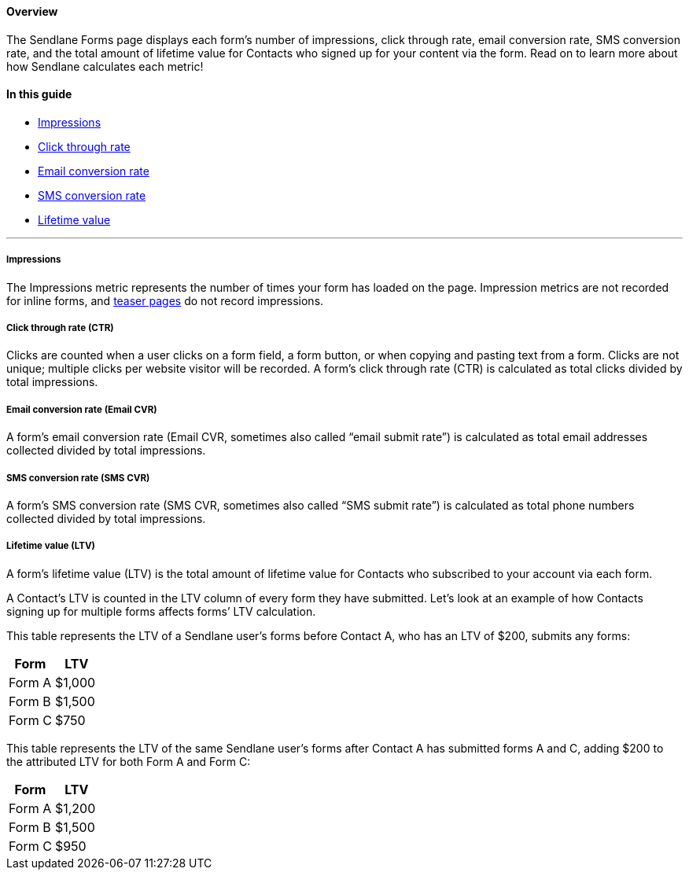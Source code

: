 ==== Overview

The Sendlane Forms page displays each form’s number of impressions,
click through rate, email conversion rate, SMS conversion rate, and the
total amount of lifetime value for Contacts who signed up for your
content via the form. Read on to learn more about how Sendlane
calculates each metric!

==== In this guide

* link:#impressions[Impressions]
* link:#impressions[Click through rate]
* link:#impressions[Email conversion rate]
* link:#impressions[SMS conversion rate]
* link:#impressions[Lifetime value]

'''''

===== Impressions

The Impressions metric represents the number of times your form has
loaded on the page. Impression metrics are not recorded for inline
forms, and
https://help.sendlane.com/article/696-how-to-create-a-form-teaser[teaser
pages] do not record impressions.

===== Click through rate (CTR)

Clicks are counted when a user clicks on a form field, a form button, or
when copying and pasting text from a form. Clicks are not unique;
multiple clicks per website visitor will be recorded. A form’s click
through rate (CTR) is calculated as total clicks divided by total
impressions.

===== Email conversion rate (Email CVR)

A form’s email conversion rate (Email CVR, sometimes also called “email
submit rate”) is calculated as total email addresses collected divided
by total impressions.

===== SMS conversion rate (SMS CVR)

A form’s SMS conversion rate (SMS CVR, sometimes also called “SMS submit
rate”) is calculated as total phone numbers collected divided by total
impressions.

===== Lifetime value (LTV)

A form’s lifetime value (LTV) is the total amount of lifetime value for
Contacts who subscribed to your account via each form.

A Contact’s LTV is counted in the LTV column of every form they have
submitted. Let’s look at an example of how Contacts signing up for
multiple forms affects forms’ LTV calculation.

This table represents the LTV of a Sendlane user’s forms before Contact
A, who has an LTV of $200, submits any forms:

[cols=",",options="header",]
|===
|Form |LTV
|Form A |$1,000
|Form B |$1,500
|Form C |$750
|===

This table represents the LTV of the same Sendlane user’s forms after
Contact A has submitted forms A and C, adding $200 to the attributed LTV
for both Form A and Form C:

[cols=",",options="header",]
|===
|Form |LTV
|Form A |$1,200
|Form B |$1,500
|Form C |$950
|===
